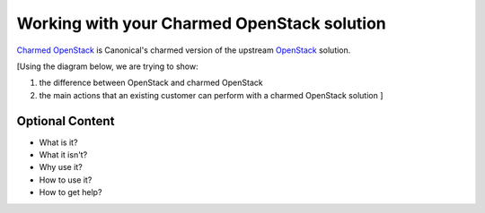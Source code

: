 Working with your Charmed OpenStack solution
============================================

`Charmed OpenStack`_ is Canonical's charmed version of the upstream `OpenStack`_ solution.

[Using the diagram below, we are trying to show:

1. the difference between OpenStack and charmed OpenStack
#. the main actions that an existing customer can perform with a charmed OpenStack solution  ]

.. raw:: html

  <embed>
   <img src="https://assets.ubuntu.com/v1/6747b6cd-charmed-openstack-2.png" width="794" height="1123" border="0" usemap="#map" />

   <map name="map">
   <area shape="rect" coords="213,653,616,1040" alt="Charmed OpenStack" href="https://docs.openstack.org/charm-guide/latest/" />
   <area shape="rect" coords="256,135,574,433" alt="Upstream OpenStack" href="https://www.openstack.org/software/" />
   <area shape="rect" coords="37,735,108,758" alt="Install charmed OpenStack" href="https://ubuntu.com/tutorials/install-openstack-using-guided-installation-instructions#1-overview" />
   <area shape="rect" coords="26,835,120,856" alt="Scale your deployment for high availability" href="https://ubuntu.com/tutorials/scale-the-deployment-out-for-full-high-availability#1-overview" />
   <area shape="rect" coords="4,933,132,984" alt="Enable plugin for logging, monitoring and alerting" href="https://ubuntu.com/tutorials/enable-the-observability-plugin-for-central-logging,-monitoring-and-alerting#1-overview" />
   <area shape="rect" coords="688,727,791,754" alt="Automate using a deployment manifest" href="https://ubuntu.com/tutorials/use-the-deployment-manifest-to-benefit-from-full-automation-and-ia#1-overview" />
   <area shape="rect" coords="696,828,780,855" alt="Validate your deployment" href="https://ubuntu.com/tutorials/validate-the-deployment-to-make-sure-that-nothing-slips-through-the-cracks#1-overview" />
   <area shape="rect" coords="695,930,779,983" alt="Enable Pro for enhanced security and support" href="https://ubuntu.com/tutorials/enable-the-ubuntu-pro-plugin-for-enhanced-security-and-commercial-support#1-overview" />
   </map>
  </embed>


Optional Content
----------------

* What is it?
* What it isn't?
* Why use it?
* How to use it?
* How to get help?


.. _`Charmed OpenStack`: https://docs.openstack.org/charm-guide/latest/
.. _`OpenStack`: https://www.openstack.org/software/
.. _`Deploy`: https://ubuntu.com/tutorials/install-openstack-using-guided-installation-instructions#1-overview
.. _`Automate`: https://ubuntu.com/tutorials/use-the-deployment-manifest-to-benefit-from-full-automation-and-ia#1-overview
.. _`Scale out`: https://ubuntu.com/tutorials/scale-the-deployment-out-for-full-high-availability#1-overview
.. _`Validate`: https://ubuntu.com/tutorials/validate-the-deployment-to-make-sure-that-nothing-slips-through-the-cracks#1-overview
.. _`Enable observability`: https://ubuntu.com/tutorials/enable-the-observability-plugin-for-central-logging,-monitoring-and-alerting#1-overview
.. _`Enable support`: https://ubuntu.com/tutorials/enable-the-ubuntu-pro-plugin-for-enhanced-security-and-commercial-support#1-overview

